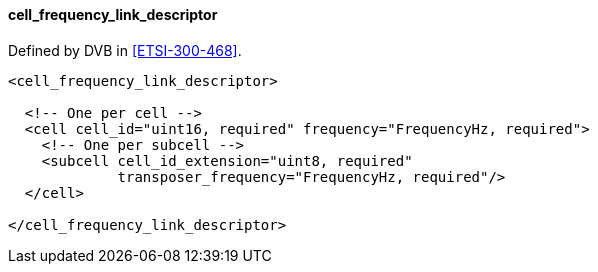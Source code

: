 ==== cell_frequency_link_descriptor

Defined by DVB in <<ETSI-300-468>>.

[source,xml]
----
<cell_frequency_link_descriptor>

  <!-- One per cell -->
  <cell cell_id="uint16, required" frequency="FrequencyHz, required">
    <!-- One per subcell -->
    <subcell cell_id_extension="uint8, required"
             transposer_frequency="FrequencyHz, required"/>
  </cell>

</cell_frequency_link_descriptor>
----
